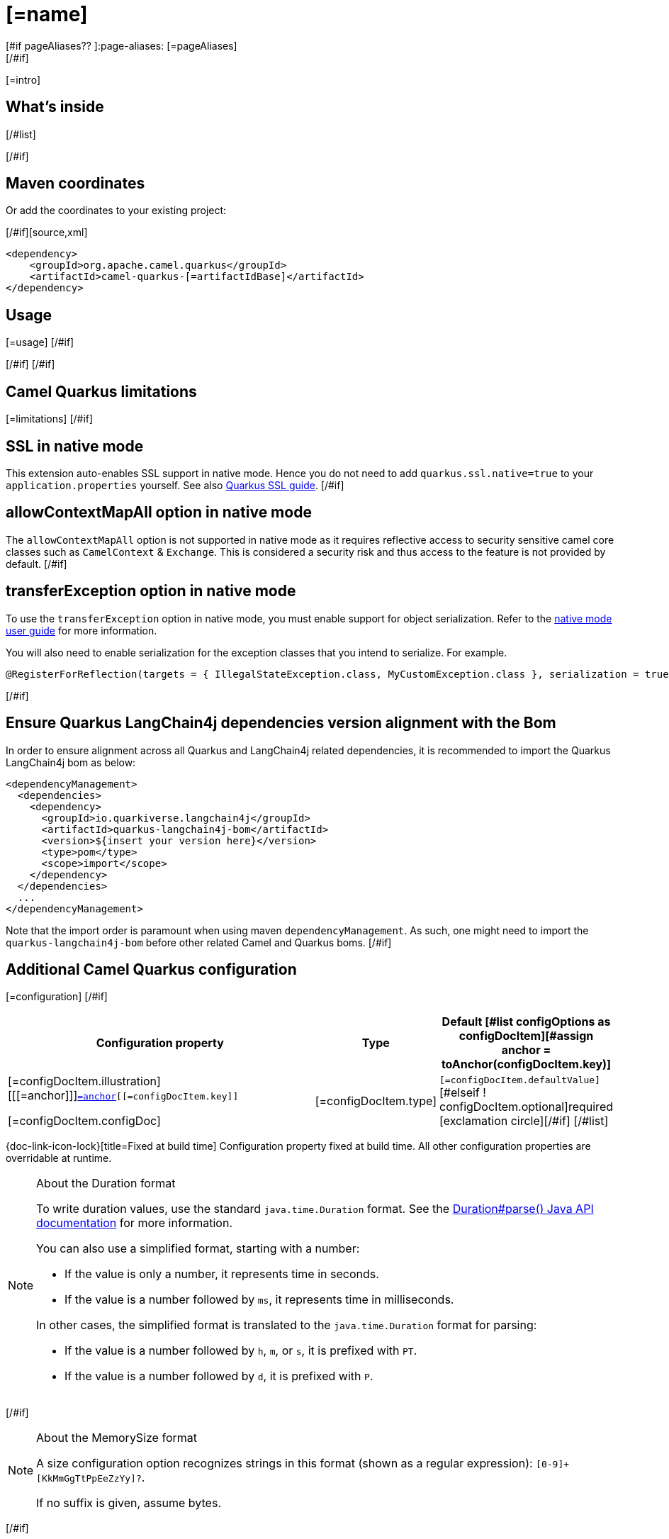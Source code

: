 [id="extensions-[=artifactIdBase]"]
= [=name]
[#if pageAliases?? ]:page-aliases: [=pageAliases]
[/#if]
:linkattrs:
:cq-artifact-id: camel-quarkus-[=artifactIdBase]
:cq-native-supported: [=nativeSupported?then('true', 'false')]
:cq-status: [=status]
:cq-status-deprecation: [=statusDeprecation]
:cq-description: [=description]
:cq-deprecated: [=deprecated?then('true', 'false')]
:cq-jvm-since: [=jvmSince]
:cq-native-since: [=nativeSince]

ifeval::[{doc-show-badges} == true]
[.badges]
[.badge-key]##JVM since##[.badge-supported]##[=jvmSince]## [.badge-key]##Native[=nativeSupported?then(' since', '')]##[.badge-[=nativeSupported?then('', 'un')]supported]##[=nativeSupported?then(nativeSince, 'unsupported')]##[#if deprecated ] [.badge-key]##⚠️##[.badge-unsupported]##Deprecated##[/#if]
endif::[]

[=intro]
[#if models?size > 0]

[id="extensions-[=artifactIdBase]-whats-inside"]
== What's inside

[#list models as model]
[#assign link = camelBitLink(model, models)]
[#if link?starts_with("xref:")]* [=link][[=model.title][#if model.kind != "other" ] [=humanReadableKind(model.kind)][/#if]][#if model.kind == "component" ], URI syntax: `[=model.syntax]`[/#if][#else]* [=model.title][/#if]
[/#list]

[#if link?starts_with("xref:")]Please refer to the above link[#if models?size != 1]s[/#if] for usage and configuration details.[/#if]
[/#if]

[id="extensions-[=artifactIdBase]-maven-coordinates"]
== Maven coordinates

[#if !unlisted]https://{link-quarkus-code-generator}/?extension-search=camel-quarkus-[=artifactIdBase][Create a new project with this extension on {link-quarkus-code-generator}, window="_blank"]

Or add the coordinates to your existing project:

[/#if][source,xml]
----
<dependency>
    <groupId>org.apache.camel.quarkus</groupId>
    <artifactId>camel-quarkus-[=artifactIdBase]</artifactId>
</dependency>
----
ifeval::[{doc-show-user-guide-link} == true]
Check the xref:user-guide/index.adoc[User guide] for more information about writing Camel Quarkus applications.
endif::[]
[#if usage?? || usageAdvanced?? ]

[id="extensions-[=artifactIdBase]-usage"]
== Usage
[#if usage?? ]
[=usage]
[/#if]
[#if usageAdvanced?? ]
ifeval::[{doc-show-advanced-features} == true]
[=usageAdvanced]
endif::[]
[/#if]
[/#if]
[#if limitations?? ]

[id="extensions-[=artifactIdBase]-camel-quarkus-limitations"]
== Camel Quarkus limitations

[=limitations]
[/#if]
[#if activatesNativeSsl ]

[id="extensions-[=artifactIdBase]-ssl-in-native-mode"]
== SSL in native mode

This extension auto-enables SSL support in native mode. Hence you do not need to add
`quarkus.ssl.native=true` to your `application.properties` yourself. See also
https://quarkus.io/guides/native-and-ssl[Quarkus SSL guide].
[/#if]
[#if activatesContextMapAll ]

[id="extensions-[=artifactIdBase]-allowcontextmapall-option-in-native-mode"]
== allowContextMapAll option in native mode

The `allowContextMapAll` option is not supported in native mode as it requires reflective access to security sensitive camel core classes such as
`CamelContext` & `Exchange`. This is considered a security risk and thus access to the feature is not provided by default.
[/#if]
[#if activatesTransferException ]

[id="extensions-[=artifactIdBase]-transferexception-option-in-native-mode"]
== transferException option in native mode

To use the `transferException` option in native mode, you must enable support for object serialization. Refer to the xref:user-guide/native-mode.adoc#serialization[native mode user guide]
for more information.

You will also need to enable serialization for the exception classes that you intend to serialize. For example.
[source,java]
----
@RegisterForReflection(targets = { IllegalStateException.class, MyCustomException.class }, serialization = true)
----
[/#if]
[#if activatesQuarkusLangChain4jBom ]

[id="extensions-[=artifactIdBase]-quarkus-langchain4j-bom"]
== Ensure Quarkus LangChain4j dependencies version alignment with the Bom

In order to ensure alignment across all Quarkus and LangChain4j related dependencies, it is recommended to import the Quarkus LangChain4j bom as below:
[source,xml]
----
<dependencyManagement>
  <dependencies>
    <dependency>
      <groupId>io.quarkiverse.langchain4j</groupId>
      <artifactId>quarkus-langchain4j-bom</artifactId>
      <version>${insert your version here}</version>
      <type>pom</type>
      <scope>import</scope>
    </dependency>
  </dependencies>
  ...
</dependencyManagement>
----

Note that the import order is paramount when using maven `dependencyManagement`.
As such, one might need to import the `quarkus-langchain4j-bom` before other related Camel and Quarkus boms.
[/#if]
[#if configuration?? || configOptions?size != 0 ]

[id="extensions-[=artifactIdBase]-additional-camel-quarkus-configuration"]
== Additional Camel Quarkus configuration
[#if configuration??]

[=configuration]
[/#if]
[#if configOptions?size != 0 ]

[width="100%",cols="80,5,15",options="header"]
|===
| Configuration property | Type | Default

[#list configOptions as configDocItem][#assign anchor = toAnchor(configDocItem.key)]

a|[=configDocItem.illustration] [[[=anchor]]]`link:#[=anchor][[=configDocItem.key]]`

[=configDocItem.configDoc]
| [=configDocItem.type]
| [#if configDocItem.defaultValue?has_content]`[=configDocItem.defaultValue]`[#elseif ! configDocItem.optional]required icon:exclamation-circle[title=Configuration property is required][/#if]
[/#list]
|===

[.configuration-legend]
{doc-link-icon-lock}[title=Fixed at build time] Configuration property fixed at build time. All other configuration properties are overridable at runtime.
[#if hasDurationOption]

[NOTE]
[id=duration-note-anchor-[=artifactIdBase]]
.About the Duration format
====
To write duration values, use the standard `java.time.Duration` format.
See the link:https://docs.oracle.com/en/java/javase/17/docs/api/java.base/java/time/Duration.html#parse(java.lang.CharSequence)[Duration#parse() Java API documentation] for more information.

You can also use a simplified format, starting with a number:

* If the value is only a number, it represents time in seconds.
* If the value is a number followed by `ms`, it represents time in milliseconds.

In other cases, the simplified format is translated to the `java.time.Duration` format for parsing:

* If the value is a number followed by `h`, `m`, or `s`, it is prefixed with `PT`.
* If the value is a number followed by `d`, it is prefixed with `P`.
====
[/#if]
[#if hasMemSizeOption]

[NOTE]
[id=memory-size-note-anchor-[=artifactIdBase]]
.About the MemorySize format
====
A size configuration option recognizes strings in this format (shown as a regular expression): `[0-9]+[KkMmGgTtPpEeZzYy]?`.

If no suffix is given, assume bytes.
====
[/#if]

[/#if]
[/#if]
